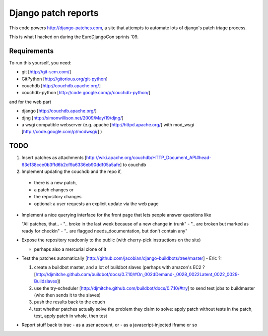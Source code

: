 Django patch reports
====================

This code powers http://django-patches.com, a site that attempts to automate lots of django's patch triage process.

This is what I hacked on during the EuroDjangoCon sprints '09.

Requirements
------------

To run this yourself, you need:

- git [http://git-scm.com/]
- GitPython [http://gitorious.org/git-python]
- couchdb [http://couchdb.apache.org/]
- couchdb-python [http://code.google.com/p/couchdb-python/]

and for the web part

- django [http://couchdb.apache.org/]
- djng [http://simonwillison.net/2009/May/19/djng/]
- a wsgi compatible webserver (e.g. apache [http://httpd.apache.org/] with mod_wsgi [http://code.google.com/p/modwsgi/] )

TODO
----

1. Insert patches as attachments [http://wiki.apache.org/couchdb/HTTP_Document_API#head-63e138cce0b3ffd6b2cf9a6336eb90ddf05a5afe] to couchdb
2. Implement updating the couchdb and the repo if,

  - there is a new patch,
  - a patch changes or
  - the repository changes
  - optional: a user requests an explicit update via the web page

- Implement a nice querying interface for the front page that lets people answer questions like

  "All patches, that..
  - ".. broke in the last week because of a new change in trunk"
  - ".. are broken but marked as ready for checkin"
  - ".. are flagged needs_documentation, but don't contain any"


- Expose the repository readoonly to the public (with cherry-pick instructions on the site)

  - perhaps also a mercurial clone of it

- Test the patches automatically [http://github.com/jacobian/django-buildbots/tree/master] - Eric ?:

  1. create a buildbot master, and a lot of buildbot slaves (perhaps with amazon's EC2 ? [http://djmitche.github.com/buildbot/docs/0.7.10/#On_002dDemand-_0028_0022Latent_0022_0029-Buildslaves])
  2. use the try-scheduler [http://djmitche.github.com/buildbot/docs/0.7.10/#try] to send test jobs to buildmaster (who then sends it to the slaves)
  3. push the results back to the couch
  4. test whether patches actually solve the problem they claim to solve: apply patch without tests in the patch, test, apply patch in whole, then test

- Report stuff back to trac
  - as a user account, or
  - as a javascript-injected iframe or so
